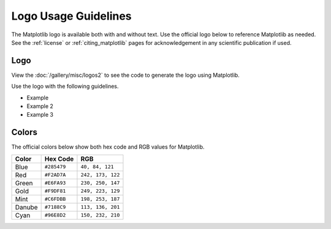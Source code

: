 .. redirect-from:: /logo_usage_guidelines
.. redirect-from:: /users/project/logo_usage_guidelines

.. _logo_usage_guidelines:

Logo Usage Guidelines
=====================

The Matplotlib logo is available both with and without text. Use the official logo below to reference Matplotlib as needed. See the :ref:`license` or :ref:`citing_matplotlib` pages for acknowledgement in any scientific publication if used. 


Logo
----

View the :doc:`/gallery/misc/logos2` to see the code to generate the logo using Matplotlib.

Use the logo with the following guidelines.

* Example
* Example 2
* Example 3

Colors
------

The official colors below show both hex code and RGB values for Matplotlib.

+--------+-------------+-------------------+
| Color  | Hex Code    | RGB               |
+========+=============+===================+
| Blue   | ``#285479`` | ``40, 84, 121``   |
+--------+-------------+-------------------+
| Red    | ``#F2AD7A`` | ``242, 173, 122`` |
+--------+-------------+-------------------+
| Green  | ``#E6FA93`` | ``230, 250, 147`` |
+--------+-------------+-------------------+
| Gold   | ``#F9DF81`` | ``249, 223, 129`` |
+--------+-------------+-------------------+
| Mint   | ``#C6FDBB`` | ``198, 253, 187`` |
+--------+-------------+-------------------+
| Danube | ``#7188C9`` | ``113, 136, 201`` |
+--------+-------------+-------------------+
| Cyan   | ``#96E8D2`` | ``150, 232, 210`` |
+--------+-------------+-------------------+


+--------+----------+-----------------+
| Color  | Hex Code | RGB             |
+========+==========+=================+
| Blue   | ``#285479``  | ``40, 84, 121``     |
+--------+----------+-----------------+
| Red    | ``#F2AD7A``  | ``242, 173, 122``   |
+--------+----------+-----------------+
| Green  | ``#E6FA93``  | ``230, 250, 147``   |
+--------+----------+-----------------+
| Gold   | ``#F9DF81``  | ``249, 223, 129``   |
+--------+----------+-----------------+
| Mint   | ``#C6FDBB``  | ``198, 253, 187``   |
+--------+----------+-----------------+
| Danube | ``#7188C9``  | ``113, 136, 201``   |
+--------+----------+-----------------+
| Cyan   | ``#96E8D2``  | ``150, 232, 210``   |
+--------+----------+-----------------+


